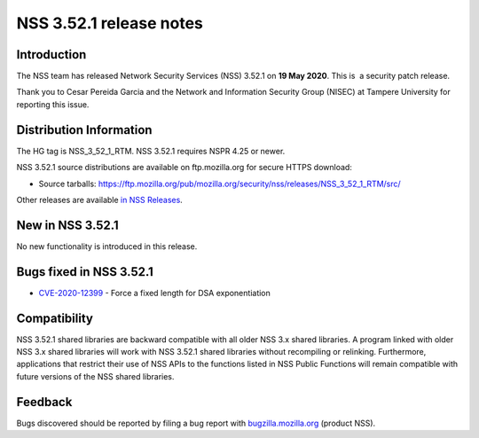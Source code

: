 .. _Mozilla_Projects_NSS_NSS_3.52.1_release_notes:

========================
NSS 3.52.1 release notes
========================
.. _Introduction:

Introduction
------------

The NSS team has released Network Security Services (NSS) 3.52.1 on **19
May 2020**. This is  a security patch release.

Thank you to Cesar Pereida Garcia and the Network and Information
Security Group (NISEC) at Tampere University for reporting this issue.

.. _Distribution_Information:

Distribution Information
------------------------

The HG tag is NSS_3_52_1_RTM. NSS 3.52.1 requires NSPR 4.25 or newer.

NSS 3.52.1 source distributions are available on ftp.mozilla.org for
secure HTTPS download:

-  Source tarballs:
   https://ftp.mozilla.org/pub/mozilla.org/security/nss/releases/NSS_3_52_1_RTM/src/

Other releases are available `in NSS
Releases </en-US/docs/Mozilla/Projects/NSS/NSS_Releases>`__.

.. _New_in_NSS_3.52.1:

New in NSS 3.52.1
-----------------

No new functionality is introduced in this release.

.. _Bugs_fixed_in_NSS_3.52.1:

Bugs fixed in NSS 3.52.1
------------------------

-  `CVE-2020-12399 <https://bugzilla.mozilla.org/show_bug.cgi?id=CVE-2020-12399>`__
   - Force a fixed length for DSA exponentiation

.. _Compatibility:

Compatibility
-------------

NSS 3.52.1 shared libraries are backward compatible with all older NSS
3.x shared libraries. A program linked with older NSS 3.x shared
libraries will work with NSS 3.52.1 shared libraries without recompiling
or relinking. Furthermore, applications that restrict their use of NSS
APIs to the functions listed in NSS Public Functions will remain
compatible with future versions of the NSS shared libraries.

.. _Feedback:

Feedback
--------

Bugs discovered should be reported by filing a bug report with
`bugzilla.mozilla.org <https://bugzilla.mozilla.org/enter_bug.cgi?product=NSS>`__
(product NSS).